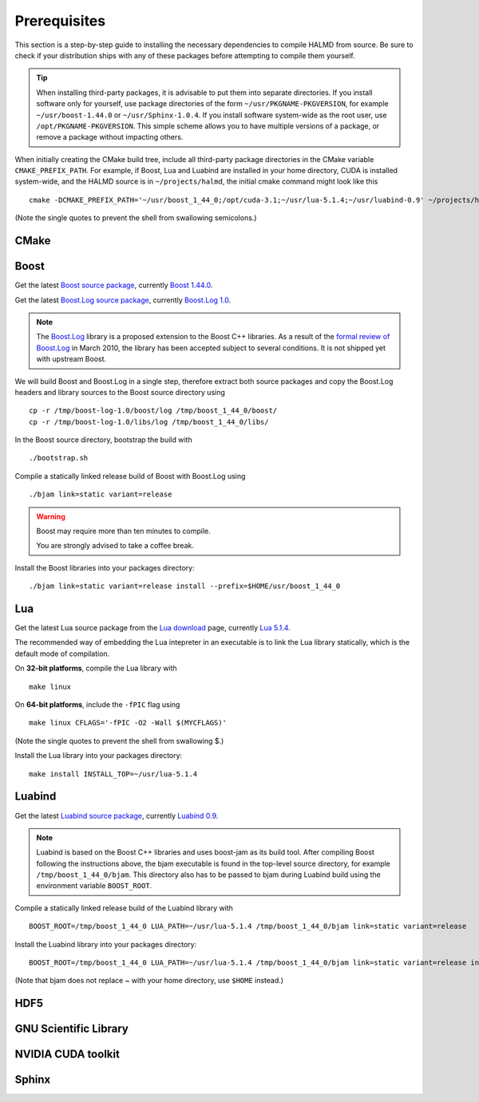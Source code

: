 Prerequisites
=============

This section is a step-by-step guide to installing the necessary dependencies to
compile HALMD from source. Be sure to check if your distribution ships with any
of these packages before attempting to compile them yourself.

.. tip::

   When installing third-party packages, it is advisable to put them into
   separate directories. If you install software only for yourself, use package
   directories of the form ``~/usr/PKGNAME-PKGVERSION``, for example
   ``~/usr/boost-1.44.0`` or ``~/usr/Sphinx-1.0.4``. If you install software
   system-wide as the root user, use ``/opt/PKGNAME-PKGVERSION``.
   This simple scheme allows you to have multiple versions of a package, or
   remove a package without impacting others.

When initially creating the CMake build tree, include all third-party package
directories in the CMake variable ``CMAKE_PREFIX_PATH``.
For example, if Boost, Lua and Luabind are installed in your home directory,
CUDA is installed system-wide, and the HALMD source is in ``~/projects/halmd``,
the initial cmake command might look like this ::

   cmake -DCMAKE_PREFIX_PATH='~/usr/boost_1_44_0;/opt/cuda-3.1;~/usr/lua-5.1.4;~/usr/luabind-0.9' ~/projects/halmd

(Note the single quotes to prevent the shell from swallowing semicolons.)


CMake
-----

Boost
-----

Get the latest `Boost source package`_, currently `Boost 1.44.0`_.

.. _Boost source package: http://www.boost.org/users/download
.. _Boost 1.44.0: http://sourceforge.net/projects/boost/files/boost/1.44.0/boost_1_44_0.tar.bz2

Get the latest `Boost.Log source package`_, currently `Boost.Log 1.0`_.

.. note::

   The `Boost.Log`_ library is a proposed extension to the Boost C++ libraries.
   As a result of the `formal review of Boost.Log`_ in March 2010, the library has
   been accepted subject to several conditions. It is not shipped yet with
   upstream Boost.

.. _Boost.Log source package: http://sourceforge.net/projects/boost-log/files
.. _Boost.Log 1.0: http://sourceforge.net/projects/boost-log/files/boost-log-1.0.zip
.. _Boost.Log: http://boost-log.sourceforge.net/
.. _formal review of Boost.Log: http://lists.boost.org/boost-announce/2010/03/0256.php

We will build Boost and Boost.Log in a single step, therefore extract both
source packages and copy the Boost.Log headers and library sources to the
Boost source directory using ::

   cp -r /tmp/boost-log-1.0/boost/log /tmp/boost_1_44_0/boost/
   cp -r /tmp/boost-log-1.0/libs/log /tmp/boost_1_44_0/libs/

In the Boost source directory, bootstrap the build with ::

   ./bootstrap.sh

Compile a statically linked release build of Boost with Boost.Log using ::

   ./bjam link=static variant=release

.. warning:: Boost may require more than ten minutes to compile.

   You are strongly advised to take a coffee break.

Install the Boost libraries into your packages directory::

   ./bjam link=static variant=release install --prefix=$HOME/usr/boost_1_44_0


Lua
---

Get the latest Lua source package from the `Lua download`_ page, currently `Lua 5.1.4`_.

.. _Lua download: http://www.lua.org/download.html
.. _Lua 5.1.4: http://www.lua.org/ftp/lua-5.1.4.tar.gz

The recommended way of embedding the Lua intepreter in an executable is to link
the Lua library statically, which is the default mode of compilation.

On **32-bit platforms**, compile the Lua library with ::

   make linux

On **64-bit platforms**, include the ``-fPIC`` flag using ::

   make linux CFLAGS='-fPIC -O2 -Wall $(MYCFLAGS)'

(Note the single quotes to prevent the shell from swallowing $.)

Install the Lua library into your packages directory::

   make install INSTALL_TOP=~/usr/lua-5.1.4


Luabind
-------

Get the latest `Luabind source package`_, currently `Luabind 0.9`_.

.. _Luabind source package: http://sourceforge.net/projects/luabind/files/luabind
.. _Luabind 0.9: http://sourceforge.net/projects/luabind/files/luabind/0.9/luabind-0.9.tar.gz

.. note::

   Luabind is based on the Boost C++ libraries and uses boost-jam as its
   build tool. After compiling Boost following the instructions above, the
   bjam executable is found in the top-level source directory, for example
   ``/tmp/boost_1_44_0/bjam``. This directory also has to be passed to bjam
   during Luabind build using the environment variable ``BOOST_ROOT``.

Compile a statically linked release build of the Luabind library with ::

   BOOST_ROOT=/tmp/boost_1_44_0 LUA_PATH=~/usr/lua-5.1.4 /tmp/boost_1_44_0/bjam link=static variant=release

Install the Luabind library into your packages directory::

   BOOST_ROOT=/tmp/boost_1_44_0 LUA_PATH=~/usr/lua-5.1.4 /tmp/boost_1_44_0/bjam link=static variant=release install --prefix=$HOME/usr/luabind-0.9

(Note that bjam does not replace ~ with your home directory, use ``$HOME`` instead.)


HDF5
----

GNU Scientific Library
----------------------

NVIDIA CUDA toolkit
-------------------

Sphinx
------

